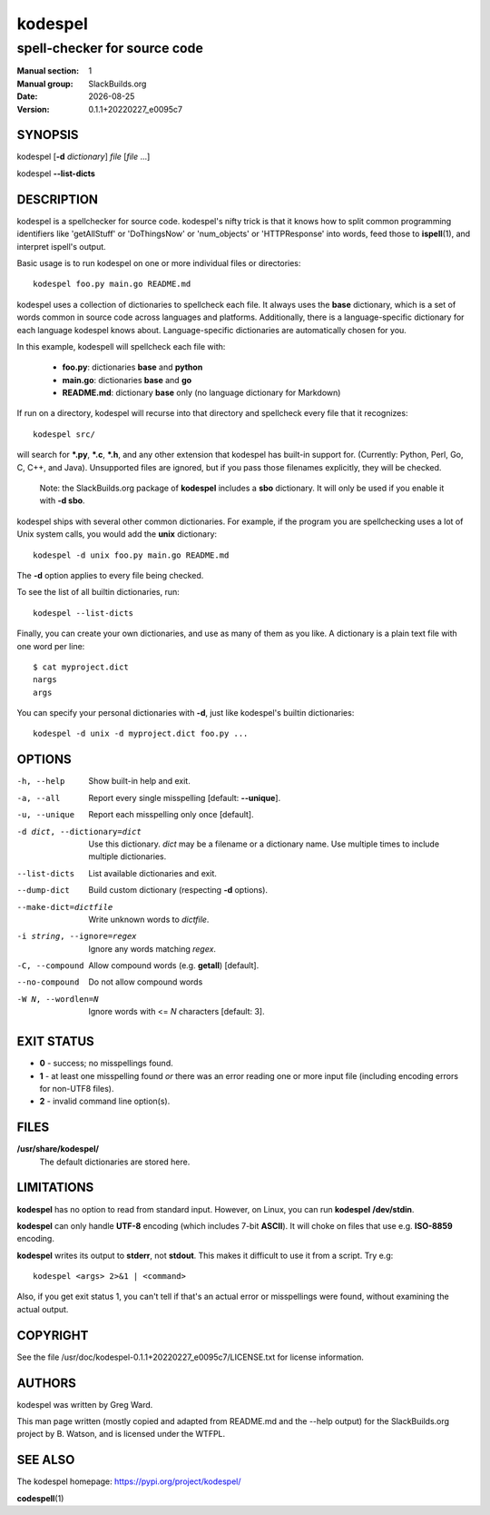 .. RST source for kodespel(1) man page. Convert with:
..   rst2man.py kodespel.rst > kodespel.1

.. |version| replace:: 0.1.1+20220227_e0095c7
.. |date| date::

========
kodespel
========

-----------------------------
spell-checker for source code
-----------------------------

:Manual section: 1
:Manual group: SlackBuilds.org
:Date: |date|
:Version: |version|

SYNOPSIS
========

kodespel [**-d** *dictionary*] *file* [*file* ...]

kodespel **--list-dicts**

DESCRIPTION
===========

kodespel is a spellchecker for source code. kodespel's nifty trick
is that it knows how to split common programming identifiers like
'getAllStuff' or 'DoThingsNow' or 'num_objects' or 'HTTPResponse' into
words, feed those to **ispell**\(1), and interpret ispell's output.

Basic usage is to run kodespel on one or more individual files
or directories::

  kodespel foo.py main.go README.md

kodespel uses a collection of dictionaries to spellcheck each file.
It always uses the **base** dictionary, which is a set of words
common in source code across languages and platforms. Additionally,
there is a language-specific dictionary for each language kodespel
knows about. Language-specific dictionaries are automatically chosen
for you.

In this example, kodespell will spellcheck each file with:

  * **foo.py**: dictionaries **base** and **python**
  * **main.go**: dictionaries **base** and **go**
  * **README.md**: dictionary **base** only (no language dictionary for Markdown)

If run on a directory, kodespel will recurse into that directory
and spellcheck every file that it recognizes::

    kodespel src/

will search for **\*.py**, **\*.c**, **\*.h**, and any other
extension that kodespel has built-in support for.
(Currently: Python, Perl, Go, C, C++, and Java).
Unsupported files are ignored, but if you pass those filenames
explicitly, they will be checked.

  Note: the SlackBuilds.org package of **kodespel** includes a
  **sbo** dictionary. It will only be used if you enable it
  with **-d sbo**.

kodespel ships with several other common dictionaries.
For example, if the program you are spellchecking uses
a lot of Unix system calls, you would add the **unix** dictionary::

    kodespel -d unix foo.py main.go README.md

The **-d** option applies to every file being checked.

To see the list of all builtin dictionaries, run::

    kodespel --list-dicts

Finally, you can create your own dictionaries,
and use as many of them as you like.
A dictionary is a plain text file with one word per line::

    $ cat myproject.dict
    nargs
    args

You can specify your personal dictionaries with **-d**,
just like kodespel's builtin dictionaries::

    kodespel -d unix -d myproject.dict foo.py ...

OPTIONS
=======

-h, --help
  Show built-in help and exit.

-a, --all
  Report every single misspelling [default: **--unique**].

-u, --unique
  Report each misspelling only once [default].

-d dict, --dictionary=dict
  Use this dictionary. *dict* may be a filename or a dictionary name. Use
  multiple times to include multiple dictionaries.

--list-dicts
  List available dictionaries and exit.

--dump-dict
  Build custom dictionary (respecting **-d** options).

--make-dict=dictfile
  Write unknown words to *dictfile*.

-i string, --ignore=regex
  Ignore any words matching *regex*.

-C, --compound
  Allow compound words (e.g. **getall**) [default].

--no-compound
  Do not allow compound words

-W N, --wordlen=N
  Ignore words with <= *N* characters [default: 3].

EXIT STATUS
===========

* **0** - success; no misspellings found.
* **1** - at least one misspelling found *or* there was an error reading
  one or more input file (including encoding errors for non-UTF8 files).
* **2** - invalid command line option(s).

FILES
=====

**/usr/share/kodespel/**
  The default dictionaries are stored here.

LIMITATIONS
===========

**kodespel** has no option to read from standard input. However, on Linux,
you can run **kodespel** **/dev/stdin**.

**kodespel** can only handle **UTF-8** encoding (which includes 7-bit **ASCII**).
It will choke on files that use e.g. **ISO-8859** encoding.

**kodespel** writes its output to **stderr**, not **stdout**. This makes
it difficult to use it from a script. Try e.g::

  kodespel <args> 2>&1 | <command>

Also, if you get exit status 1, you can't tell if that's an actual error
or misspellings were found, without examining the actual output.

COPYRIGHT
=========

See the file /usr/doc/kodespel-|version|/LICENSE.txt for license information.

AUTHORS
=======

kodespel was written by Greg Ward.

This man page written (mostly copied and adapted from README.md and
the --help output) for the SlackBuilds.org project by B. Watson, and
is licensed under the WTFPL.

SEE ALSO
========

The kodespel homepage: https://pypi.org/project/kodespel/

**codespell**\(1)
